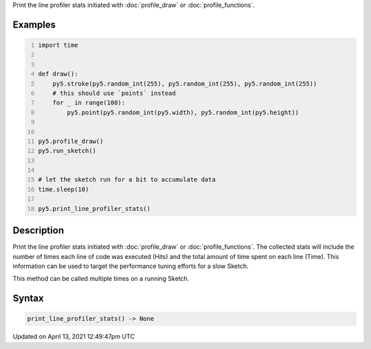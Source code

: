 .. title: print_line_profiler_stats()
.. slug: print_line_profiler_stats
.. date: 2021-04-13 12:49:47 UTC+00:00
.. tags:
.. category:
.. link:
.. description: py5 print_line_profiler_stats() documentation
.. type: text

Print the line profiler stats initiated with :doc:`profile_draw` or :doc:`profile_functions`.

Examples
========

.. raw:: html

    <div class="example-table">

.. raw:: html

    <div class="example-row"><div class="example-cell-image">

.. raw:: html

    </div><div class="example-cell-code">

.. code:: python
    :number-lines:

    import time


    def draw():
        py5.stroke(py5.random_int(255), py5.random_int(255), py5.random_int(255))
        # this should use `points` instead
        for _ in range(100):
            py5.point(py5.random_int(py5.width), py5.random_int(py5.height))


    py5.profile_draw()
    py5.run_sketch()


    # let the sketch run for a bit to accumulate data
    time.sleep(10)

    py5.print_line_profiler_stats()

.. raw:: html

    </div></div>

.. raw:: html

    </div>

Description
===========

Print the line profiler stats initiated with :doc:`profile_draw` or :doc:`profile_functions`. The collected stats will include the number of times each line of code was executed (Hits) and the total amount of time spent on each line (Time). This information can be used to target the performance tuning efforts for a slow Sketch.

This method can be called multiple times on a running Sketch.

Syntax
======

.. code:: python

    print_line_profiler_stats() -> None

Updated on April 13, 2021 12:49:47pm UTC

